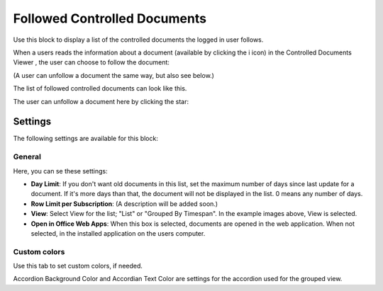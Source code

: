 Followed Controlled Documents
===============================

Use this block to display a list of the controlled documents the logged in user follows.

When a users reads the information about a document (available by clicking the i icon) in the Controlled Documents Viewer , the user can choose to follow the document:

.. image:: follow-controlled-document-arrow.png

(A user can unfollow a document the same way, but also see below.)

The list of followed controlled documents can look like this.

.. image:: followed-controlled-documents-example.png

The user can unfollow a document here by clicking the star:

.. image:: followed-controlled-documents-unfollow.png

Settings
**********
The following settings are available for this block:

General
---------

Here, you can se these settings:

.. image:: followed-controlled-documents-settings-general.png

+ **Day Limit**: If you don't want old documents in this list, set the maximum number of days since last update for a document. If it's more days than that, the document will not be displayed in the list. 0 means any number of days.
+ **Row Limit per Subscription**: (A description will be added soon.)
+ **View**: Select View for the list; "List" or "Grouped By Timespan". In the example images above, View is selected. 
+ **Open in Office Web Apps**: When this box is selected, documents are opened in the web application. When not selected, in the installed application on the users computer.

Custom colors
--------------
Use this tab to set custom colors, if needed.

.. image:: followed-controlled-documents-settings-colors.png

Accordion Background Color and Accordian Text Color are settings for the accordion used for the grouped view.



